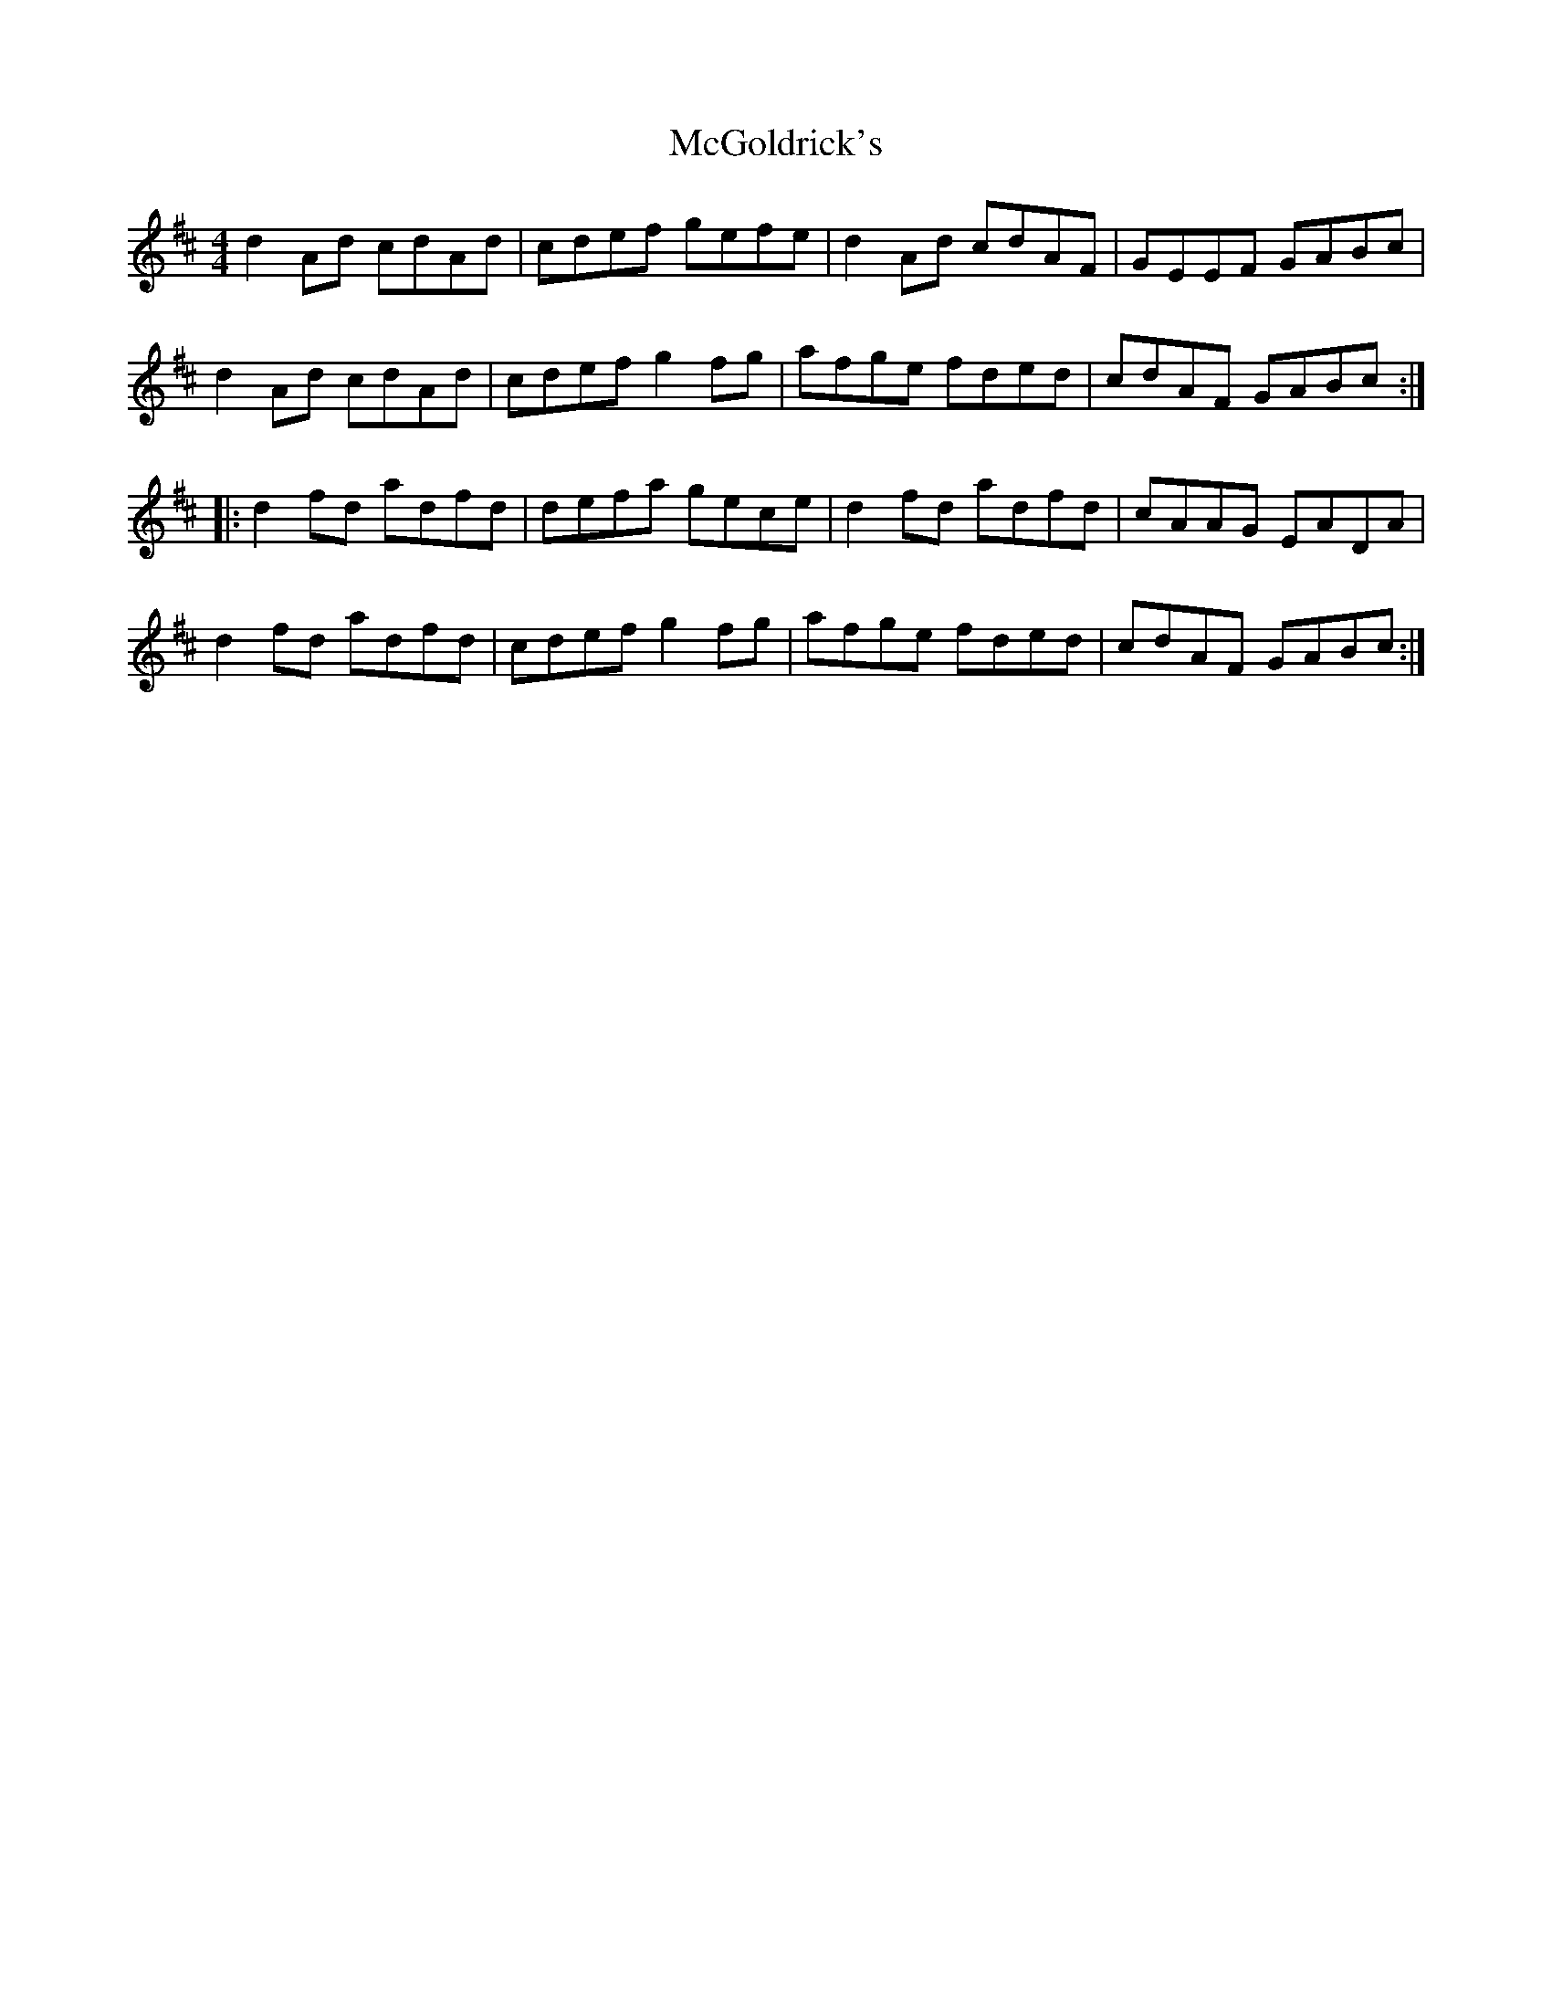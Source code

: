 X: 26115
T: McGoldrick's
R: reel
M: 4/4
K: Dmajor
d2Ad cdAd|cdef gefe|d2Ad cdAF|GEEF GABc|
d2Ad cdAd|cdef g2fg|afge fded|cdAF GABc:|
|:d2fd adfd|defa gece|d2fd adfd|cAAG EADA|
d2fd adfd|cdef g2fg|afge fded|cdAF GABc:|


